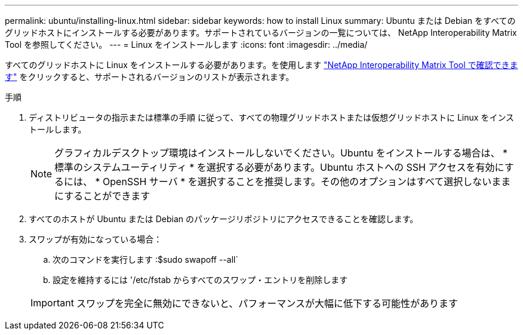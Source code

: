 ---
permalink: ubuntu/installing-linux.html 
sidebar: sidebar 
keywords: how to install Linux 
summary: Ubuntu または Debian をすべてのグリッドホストにインストールする必要があります。サポートされているバージョンの一覧については、 NetApp Interoperability Matrix Tool を参照してください。 
---
= Linux をインストールします
:icons: font
:imagesdir: ../media/


[role="lead"]
すべてのグリッドホストに Linux をインストールする必要があります。を使用します https://mysupport.netapp.com/matrix["NetApp Interoperability Matrix Tool で確認できます"^] をクリックすると、サポートされるバージョンのリストが表示されます。

.手順
. ディストリビュータの指示または標準の手順 に従って、すべての物理グリッドホストまたは仮想グリッドホストに Linux をインストールします。
+

NOTE: グラフィカルデスクトップ環境はインストールしないでください。Ubuntu をインストールする場合は、 * 標準のシステムユーティリティ * を選択する必要があります。Ubuntu ホストへの SSH アクセスを有効にするには、 * OpenSSH サーバ * を選択することを推奨します。その他のオプションはすべて選択しないままにすることができます

. すべてのホストが Ubuntu または Debian のパッケージリポジトリにアクセスできることを確認します。
. スワップが有効になっている場合：
+
.. 次のコマンドを実行します :$sudo swapoff --all`
.. 設定を維持するには '/etc/fstab からすべてのスワップ・エントリを削除します


+

IMPORTANT: スワップを完全に無効にできないと、パフォーマンスが大幅に低下する可能性があります


